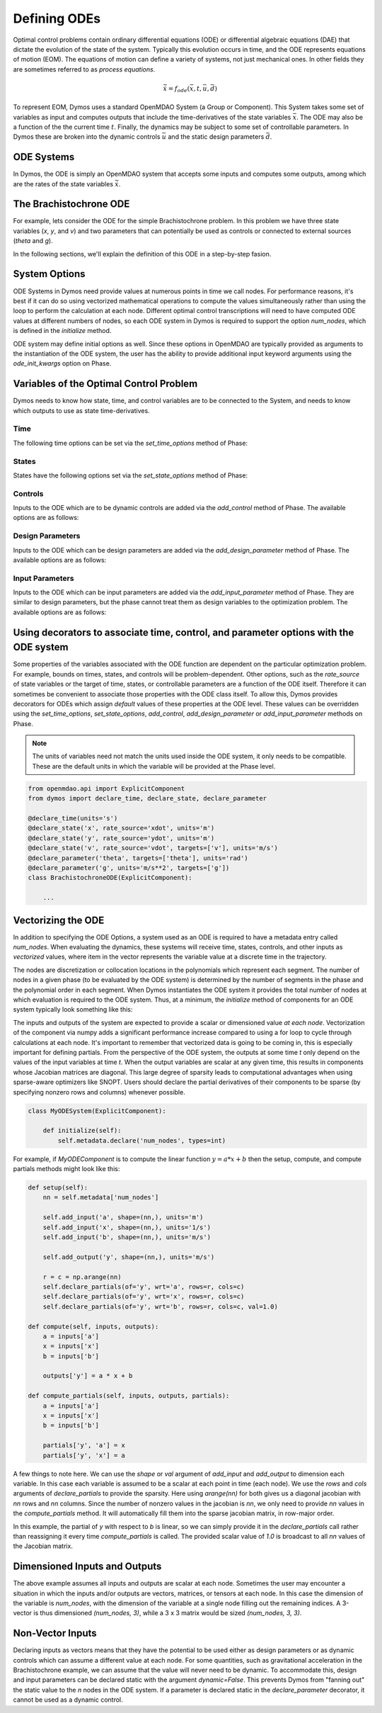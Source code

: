=============
Defining ODEs
=============

Optimal control problems contain ordinary differential equations (ODE) or
differential algebraic equations (DAE) that dictate the evolution of the state of the system.
Typically this evolution occurs in time, and the ODE represents equations of motion (EOM).  
The equations of motion can define a variety of systems, not just mechanical ones.
In other fields they are sometimes referred to as *process equations*.

.. math::

  \dot{\bar{x}} = f_{ode}(\bar{x},t,\bar{u},\bar{d})


To represent EOM, Dymos uses a standard OpenMDAO System (a Group or Component).  This System
takes some set of variables as input and computes outputs that include the time-derivatives of
the state variables :math:`\bar{x}`.  The ODE may also be a function of the the
current time :math:`t`.  Finally, the dynamics may be subject to some set of controllable parameters.
In Dymos these are broken into the dynamic controls :math:`\bar{u}` and the static design
parameters :math:`\bar{d}`.

ODE Systems
-----------

In Dymos, the ODE is simply an OpenMDAO system that accepts some inputs and computes some outputs,
among which are the rates of the state variables :math:`\dot{\bar{x}}`.

The Brachistochrone ODE
-----------------------

For example, lets consider the ODE for the simple Brachistochrone problem.  In this problem
we have three state variables (`x`, `y`, and `v`) and two parameters that can potentially
be used as controls or connected to external sources (`theta` and `g`).

.. embed-code::
   examples.brachistochrone.test.test_brachistochrone_quick_start.BrachistochroneODE
   :layout: code

In the following sections, we'll explain the definition of this ODE in a step-by-step fasion.

System Options
--------------

ODE Systems in Dymos need provide values at numerous points in time we call nodes.  For performance
reasons, it's best if it can do so using vectorized mathematical operations to compute the values
simultaneously rather than using the loop to perform the calculation at each node.  Different
optimal control transcriptions will need to have computed ODE values at different numbers of nodes,
so each ODE system in Dymos is required to support the option `num_nodes`, which is defined
in the `initialize` method.

ODE system may define initial options as well.  Since these options in OpenMDAO are typically
provided as arguments to the instantiation of the ODE system, the user has the ability to provide
additional input keyword arguments using the `ode_init_kwargs` option on Phase.

Variables of the Optimal Control Problem
----------------------------------------

Dymos needs to know how state, time, and control variables are to be connected to the System,
and needs to know which outputs to use as state time-derivatives.

Time
^^^^

The following time options can be set via the `set_time_options` method of Phase:

.. embed-options::
    dymos.phase.options
    _ForDocs
    time_options

States
^^^^^^

States have the following options set via the `set_state_options` method of Phase:

.. embed-options::
    dymos.phase.options
    _ForDocs
    state_options

Controls
^^^^^^^^

Inputs to the ODE which are to be dynamic controls are added via the `add_control` method of
Phase.  The available options are as follows:

.. embed-options::
    dymos.phase.options
    _ForDocs
    control_options

Design Parameters
^^^^^^^^^^^^^^^^^

Inputs to the ODE which can be design parameters are added via the `add_design_parameter` method of
Phase.  The available options are as follows:

.. embed-options::
    dymos.phase.options
    _ForDocs
    design_parameter_options

Input Parameters
^^^^^^^^^^^^^^^^

Inputs to the ODE which can be input parameters are added via the `add_input_parameter` method of
Phase.
They are similar to design parameters, but the phase cannot treat them as design
variables to the optimization problem.
The available options are as follows:

.. embed-options::
    dymos.phase.options
    _ForDocs
    input_parameter_options

Using decorators to associate time, control, and parameter options with the ODE system
--------------------------------------------------------------------------------------

Some properties of the variables associated with the ODE function are dependent on the particular
optimization problem.
For example, bounds on times, states, and controls will be problem-dependent.
Other options, such as the `rate_source` of state variables or the target of time, states, or controllable parameters are a function of the ODE itself.
Therefore it can sometimes be convenient to associate those properties with the ODE class itself.
To allow this, Dymos provides decorators for ODEs which assign *default* values of these properties at the ODE level.
These values can be overridden using the `set_time_options`, `set_state_options`, `add_control`, `add_design_parameter` or `add_input_parameter` methods on Phase.

.. note::

    The units of variables need not match the units used inside the ODE system, it only needs to be compatible.
    These are the default units in which the variable will be provided at the Phase level.

.. code-block:: python

    from openmdao.api import ExplicitComponent
    from dymos import declare_time, declare_state, declare_parameter

    @declare_time(units='s')
    @declare_state('x', rate_source='xdot', units='m')
    @declare_state('y', rate_source='ydot', units='m')
    @declare_state('v', rate_source='vdot', targets=['v'], units='m/s')
    @declare_parameter('theta', targets=['theta'], units='rad')
    @declare_parameter('g', units='m/s**2', targets=['g'])
    class BrachistochroneODE(ExplicitComponent):

        ...

Vectorizing the ODE
-------------------

In addition to specifying the ODE Options, a system used as an ODE is required to have a metadata
entry called `num_nodes`.  When evaluating the dynamics, these systems will receive time, states,
controls, and other inputs as *vectorized* values, where item in the vector represents the variable
value at a discrete time in the trajectory.

The nodes are discretization or collocation locations in the polynomials which represent
each segment.  The number of nodes in a given phase (to be evaluated by the ODE system) is determined
by the number of segments in the phase and the polynomial order in each segment.  When Dymos instantiates
the ODE system it provides the total number of nodes at which evaluation is required to the ODE system.
Thus, at a minimum, the `initialize` method of components for an ODE system typically look something
like this:

The inputs and outputs of the system are expected to provide a scalar or dimensioned
value *at each node*.  Vectorization of the component via numpy adds a significant performance increase
compared to using a for loop to cycle through calculations at each node.  It's important to remember
that vectorized data is going to be coming in, this is especially important for defining partials.
From the perspective of the ODE system, the outputs at some time `t` only depend on the values
of the input variables at time `t`.  When the output variables are scalar at any given time, this
results in components whose Jacobian matrices are diagonal.  This large degree of sparsity leads
to computational advantages when using sparse-aware optimizers like SNOPT.  Users should declare
the partial derivatives of their components to be sparse (by specifying nonzero rows and columns)
whenever possible.

.. code-block:: python

    class MyODESystem(ExplicitComponent):

        def initialize(self):
            self.metadata.declare('num_nodes', types=int)


For example, if `MyODEComponent` is to compute the linear function :math:`y = a * x + b` then the
setup, compute, and compute partials methods might look like this:

.. code-block:: console

    def setup(self):
        nn = self.metadata['num_nodes']

        self.add_input('a', shape=(nn,), units='m')
        self.add_input('x', shape=(nn,), units='1/s')
        self.add_input('b', shape=(nn,), units='m/s')

        self.add_output('y', shape=(nn,), units='m/s')

        r = c = np.arange(nn)
        self.declare_partials(of='y', wrt='a', rows=r, cols=c)
        self.declare_partials(of='y', wrt='x', rows=r, cols=c)
        self.declare_partials(of='y', wrt='b', rows=r, cols=c, val=1.0)

    def compute(self, inputs, outputs):
        a = inputs['a']
        x = inputs['x']
        b = inputs['b']

        outputs['y'] = a * x + b

    def compute_partials(self, inputs, outputs, partials):
        a = inputs['a']
        x = inputs['x']
        b = inputs['b']

        partials['y', 'a'] = x
        partials['y', 'x'] = a

A few things to note here.  We can use the `shape` or `val` argument of `add_input` and `add_output`
to dimension each variable.  In this case each variable is assumed to be a scalar at each point in
time (each node).  We use the `rows` and `cols` arguments of `declare_partials` to provide the sparsity.
Here using `arange(nn)` for both gives us a diagonal jacobian with `nn` rows and `nn` columns.  Since
the number of nonzero values in the jacobian is `nn`, we only need to provide `nn` values in the
`compute_partials` method.  It will automatically fill them into the sparse jacobian matrix, in
row-major order.

In this example, the partial of `y` with respect to `b` is linear, so we can simply provide it in
the `declare_partials` call rather than reassigning it every time `compute_partials` is called.
The provided scalar value of `1.0` is broadcast to all `nn` values of the Jacobian matrix.

Dimensioned Inputs and Outputs
------------------------------

The above example assumes all inputs and outputs are scalar at each node.  Sometimes the user may
encounter a situation in which the inputs and/or outputs are vectors, matrices, or tensors at
each node.  In this case the dimension of the variable is `num_nodes`, with the dimension of the
variable at a single node filling out the remaining indices. A 3-vector is thus dimensioned
`(num_nodes, 3)`, while a 3 x 3 matrix would be sized `(num_nodes, 3, 3)`.

Non-Vector Inputs
-----------------

Declaring inputs as vectors means that they have the potential to be used either as design parameters or as dynamic controls which can assume a different value at each node.
For some quantities, such as gravitational acceleration in the Brachistochrone example, we can assume that the value will never need to be dynamic.
To accommodate this, design and input parameters can be declared static with the argument `dynamic=False`.
This prevents Dymos from "fanning out" the static value to the *n* nodes in the ODE system.
If a parameter is declared static in the `declare_parameter` decorator, it cannot be used as a dynamic control.
